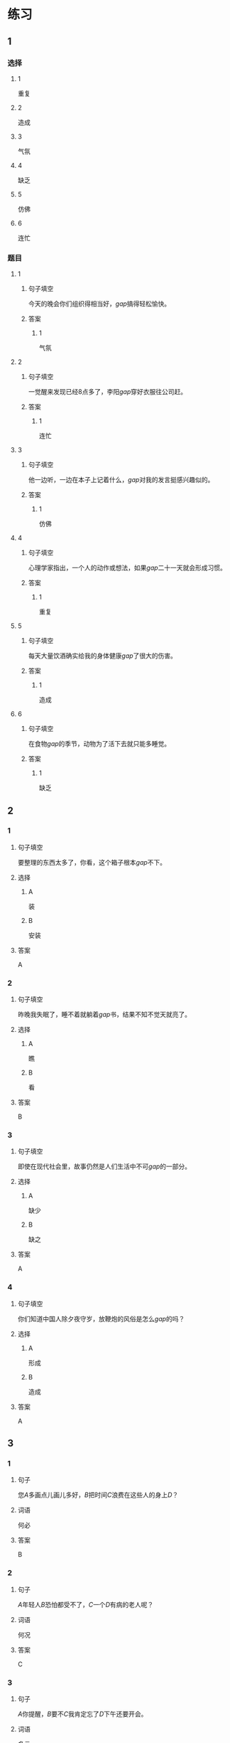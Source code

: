 * 练习

** 1
:PROPERTIES:
:ID: 8c5f471f-6272-4c49-b806-2d8d5e46fbb2
:END:
*** 选择
**** 1
重复
**** 2
造成
**** 3
气氛
**** 4
缺乏
**** 5
仿佛
**** 6
连忙
*** 题目
**** 1
***** 句子填空
今天的晚会你们组织得相当好，[[gap]]搞得轻松愉快。
***** 答案
****** 1
气氛
**** 2
***** 句子填空
一觉醒来发现已经8点多了，李阳[[gap]]穿好衣服往公司赶。
***** 答案
****** 1
连忙
**** 3
***** 句子填空
他一边听，一边在本子上记着什么，[[gap]]对我的发言挺感兴趣似的。
***** 答案
****** 1
仿佛
**** 4
***** 句子填空
心理学家指出，一个人的动作或想法，如果[[gap]]二十一天就会形成习惯。
***** 答案
****** 1
重复
**** 5
***** 句子填空
每天大量饮酒确实给我的身体健康[[gap]]了很大的伤害。
***** 答案
****** 1
造成
**** 6
***** 句子填空
在食物[[gap]]的季节，动物为了活下去就只能多睡觉。
***** 答案
****** 1
缺乏
** 2
*** 1
:PROPERTIES:
:ID: db63548b-c151-4e1b-aca1-2762a42b403d
:END:
**** 句子填空
要整理的东西太多了，你看，这个箱子根本[[gap]]不下。
**** 选择
***** A
装
***** B
安装
**** 答案
A
*** 2
:PROPERTIES:
:ID: e55c7153-f2b8-46a6-a1ee-d0d8ae1c7962
:END:
**** 句子填空
昨晚我失眠了，睡不着就躺着[[gap]]书，结果不知不觉天就亮了。
**** 选择
***** A
瞧
***** B
看
**** 答案
B
*** 3
:PROPERTIES:
:ID: 84198779-439b-4397-b609-7672dc6cea3e
:END:
**** 句子填空
即使在现代社会里，故事仍然是人们生活中不可[[gap]]的一部分。
**** 选择
***** A
缺少
***** B
缺之
**** 答案
A
*** 4
:PROPERTIES:
:ID: e5f229a1-1dad-48f6-8337-b6dfe482b41a
:END:
**** 句子填空
你们知道中国人除夕夜守岁，放鞭炮的风俗是怎么[[gap]]的吗？
**** 选择
***** A
形成
***** B
造成
**** 答案
A
** 3
:PROPERTIES:
:NOTETYPE: 4f66e183-906c-4e83-a877-1d9a4ba39b65
:END:
*** 1
**** 句子
您[[A]]多画点儿画儿多好，[[B]]把时间[[C]]浪费在这些人的身上[[D]]？
**** 词语
何必
**** 答案
B
*** 2
**** 句子
[[A]]年轻人[[B]]恐怕都受不了，[[C]]一个[[D]]有病的老人呢？
**** 词语
何况
**** 答案
C
*** 3
**** 句子
[[A]]你提醒，[[B]]要不[[C]]我肯定忘了[[D]]下午还要开会。
**** 词语
多亏
**** 答案
A
*** 4
**** 句子
[[A]]经历了那件事后，[[B]]我[[C]]一夜之间长大[[D]]成人了。
**** 词语
仿佛
**** 答案
C
* 扩展

** 词语

*** 1

**** 话题

体育

**** 词语

太极拳
球迷
武术
纪录
象棋
教练
对手
冠军
决赛

** 题

*** 1

**** 句子

🟨是中国传统的体育项目，🟨是其中重要的组成部分。

**** 答案



*** 2

**** 句子

我认识一位大学的体育老师，他🟨下得可棒了。

**** 答案



*** 3

**** 句子

打羽毛球你可不是我的🟨，不管打多少场你也赢不了。

**** 答案



*** 4

**** 句子

他决心苦练一年，好在下次比赛时打败对方，拿回🟨的奖杯。

**** 答案


* 注释
** （三）词语辨析
*** 激烈——强烈
**** 做一做
***** 1
****** 句子
这种蔬菜有[[gap]]的香味，它既可以生吃，又可熟食。
****** 答案
******* 1
******** 激烈
0
******** 强烈
1
***** 2
****** 句子
明天我去一家公司面试，听说竞争很[[gap]]。
****** 答案
******* 1
******** 激烈
1
******** 强烈
0
***** 3
****** 句子
当晚的比赛紧张、[[gap]]，两队都打出了很高的水平。
****** 答案
******* 1
******** 激烈
1
******** 强烈
0
***** 4
****** 句子
学生们[[gap]]要求重新安排考试。
****** 答案
******* 1
******** 激烈
0
******** 强烈
1
